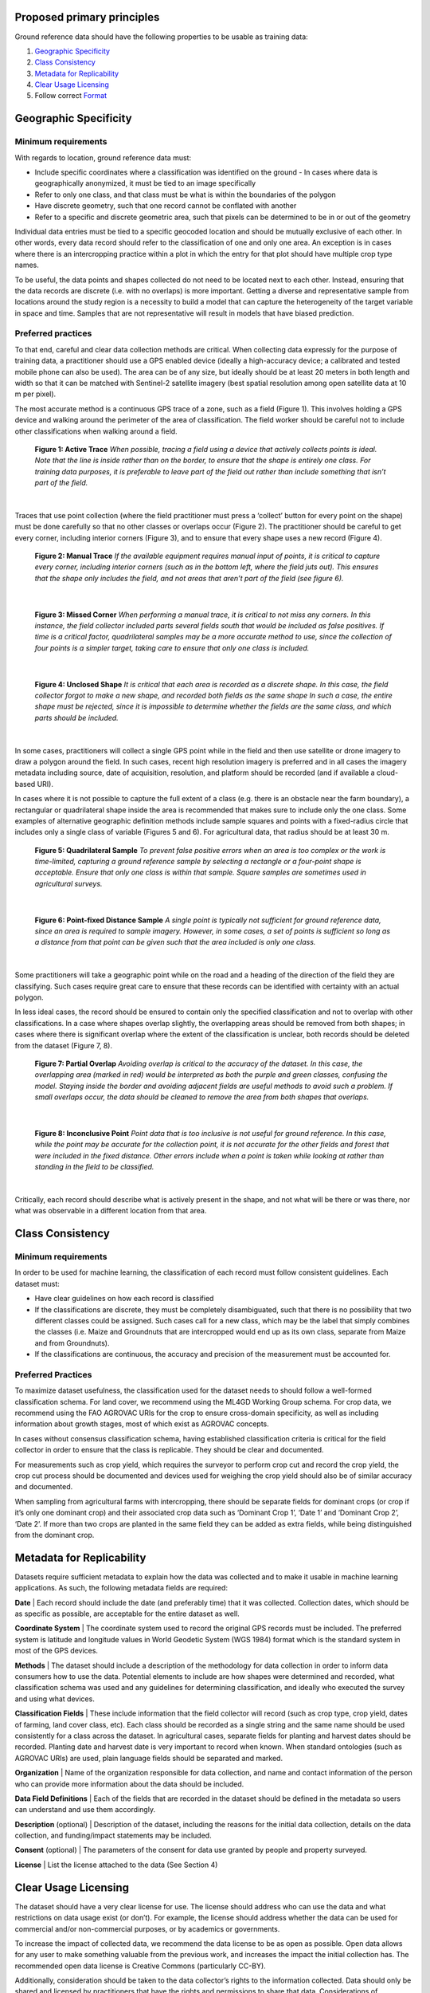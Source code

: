 Proposed primary principles
###########################

Ground reference data should have the following properties to be usable as training data:

1. `Geographic Specificity`_
2. `Class Consistency`_
3. `Metadata for Replicability`_
4. `Clear Usage Licensing`_
5. Follow correct `Format`_

Geographic Specificity
######################

Minimum requirements
********************

With regards to location, ground reference data must:

- Include specific coordinates where a classification was identified on the ground
  - In cases where data is geographically anonymized, it must be tied to an image specifically
- Refer to only one class, and that class must be what is within the boundaries of the polygon
- Have discrete geometry, such that one record cannot be conflated with another
- Refer to a specific and discrete geometric area, such that pixels can be determined to be in or out of the geometry

Individual data entries must be tied to a specific geocoded location and should be mutually exclusive of each other. In other words, every data record should refer to the classification of one and only one area. An exception is in cases where there is an intercropping practice within a plot in which the entry for that plot should have multiple crop type names.

To be useful, the data points and shapes collected do not need to be located next to each other. Instead, ensuring that the data records are discrete (i.e. with no overlaps) is more important. Getting a diverse and representative sample from locations around the study region is a necessity to build a model that can capture the heterogeneity of the target variable in space and time. Samples that are not representative will result in models that have biased prediction.

Preferred practices
*******************

To that end, careful and clear data collection methods are critical. When collecting data expressly for the purpose of training data, a practitioner should use a GPS enabled device (ideally a high-accuracy device; a calibrated and tested mobile phone can also be used). The area can be of any size, but ideally should be at least 20 meters in both length and width so that it can be matched with Sentinel-2 satellite imagery (best spatial resolution among open satellite data at 10 m per pixel).

The most accurate method is a continuous GPS trace of a zone, such as a field (Figure 1). This involves holding a GPS device and walking around the perimeter of the area of classification. The field worker should be careful not to include other classifications when walking around a field.

.. figure:: Figures/Figure_1_Active_Trace.png
  :width: 200

  **Figure 1: Active Trace** *When possible, tracing a field using a device that actively collects points is ideal. Note that the line is inside rather than on the border, to ensure that the shape is entirely one class. For training data purposes, it is preferable to leave part of the field out rather than include something that isn’t part of the field.*

|


Traces that use point collection (where the field practitioner must press a ‘collect’ button for every point on the shape) must be done carefully so that no other classes or overlaps occur (Figure 2). The practitioner should be careful to get every corner, including interior corners (Figure 3), and to ensure that every shape uses a new record (Figure 4).

.. figure:: Figures/Figure_2_Manual_Trace.png
  :width: 200

  **Figure 2: Manual Trace** *If the available equipment requires manual input of points, it is critical to capture every corner, including interior corners (such as in the bottom left, where the field juts out). This ensures that the shape only includes the field, and not areas that aren’t part of the field (see figure 6).*

|

.. figure:: Figures/Figure_3_Missed_Corner.png
  :width: 200

  **Figure 3: Missed Corner** *When performing a manual trace, it is critical to not miss any corners. In this instance, the field collector included parts several fields south that would be included as false positives. If time is a critical factor, quadrilateral samples may be a more accurate method to use, since the collection of four points is a simpler target, taking care to ensure that only one class is included.*

|

.. figure:: Figures/Figure_4_Unclosed_Shape.png
  :width: 200

  **Figure 4: Unclosed Shape** *It is critical that each area is recorded as a discrete shape. In this case, the field collector forgot to make a new shape, and recorded both fields as the same shape In such a case, the entire shape must be rejected, since it is impossible to determine whether the fields are the same class, and which parts should be included.*

|

In some cases, practitioners will collect a single GPS point while in the field and then use satellite or drone imagery to draw a polygon around the field. In such cases, recent high resolution imagery is preferred and in all cases the imagery metadata including source, date of acquisition, resolution, and platform should be recorded (and if available a cloud-based URI).

In cases where it is not possible to capture the full extent of a class (e.g. there is an obstacle near the farm boundary), a rectangular or quadrilateral shape inside the area is recommended that makes sure to include only the one class. Some examples of alternative geographic definition methods include sample squares and points with a fixed-radius circle that includes only a single class of variable (Figures 5 and 6). For agricultural data, that radius should be at least 30 m.

.. figure:: Figures/Figure_5_Quadrilateral_Sample.png
  :width: 200

  **Figure 5: Quadrilateral Sample** *To prevent false positive errors when an area is too complex or the work is time-limited, capturing a ground reference sample by selecting a rectangle or a four-point shape is acceptable. Ensure that only one class is within that sample. Square samples are sometimes used in agricultural surveys.*

|

.. figure:: Figures/Figure_6_Point-fixed_distance_sample.png
  :width: 200

  **Figure 6: Point-fixed Distance Sample** *A single point is typically not sufficient for ground reference data, since an area is required to sample imagery. However, in some cases, a set of points is sufficient so long as a distance from that point can be given such that the area included is only one class.*

|

Some practitioners will take a geographic point while on the road and a heading of the direction of the field they are classifying. Such cases require great care to ensure that these records can be identified with certainty with an actual polygon.

In less ideal cases, the record should be ensured to contain only the specified classification and not to overlap with other classifications. In a case where shapes overlap slightly, the overlapping areas should be removed from both shapes; in cases where there is significant overlap where the extent of the classification is unclear, both records should be deleted from the dataset (Figure 7, 8).

.. figure:: Figures/Figure_7_Partial_Overlap.png
  :width: 200

  **Figure 7: Partial Overlap** *Avoiding overlap is critical to the accuracy of the dataset. In this case, the overlapping area (marked in red) would be interpreted as both the purple and green classes, confusing the model. Staying inside the border and avoiding adjacent fields are useful methods to avoid such a problem. If small overlaps occur, the data should be cleaned to remove the area from both shapes that overlaps.*

|

.. figure:: Figures/Figure_8_Inconclusive_Point.png
  :width: 200

  **Figure 8: Inconclusive Point** *Point data that is too inclusive is not useful for ground reference. In this case, while the point may be accurate for the collection point, it is not accurate for the other fields and forest that were included in the fixed distance. Other errors include when a point is taken while looking at rather than standing in the field to be classified.*

|

Critically, each record should describe what is actively present in the shape, and not what will be there or was there, nor what was observable in a different location from that area.


Class Consistency
#################

Minimum requirements
********************

In order to be used for machine learning, the classification of each record must follow consistent guidelines. Each dataset must:

- Have clear guidelines on how each record is classified
- If the classifications are discrete, they must be completely disambiguated, such that there is no possibility that two different classes could be assigned. Such cases call for a new class, which may be the label that simply combines the classes (i.e. Maize and Groundnuts that are intercropped would end up as its own class, separate from Maize and from Groundnuts).
- If the classifications are continuous, the accuracy and precision of the measurement must be accounted for.

Preferred Practices
*******************

To maximize dataset usefulness, the classification used for the dataset needs to should follow a well-formed classification schema. For land cover, we recommend using the ML4GD Working Group schema. For crop data, we recommend using the FAO AGROVAC URIs for the crop to ensure cross-domain specificity, as well as including information about growth stages, most of which exist as AGROVAC concepts.

In cases without consensus classification schema, having established classification criteria is critical for the field collector in order to ensure that the class is replicable. They should be clear and documented.

For measurements such as crop yield, which requires the surveyor to perform crop cut and record the crop yield, the crop cut process should be documented and devices used for weighing the crop yield should also be of similar accuracy and documented.

When sampling from agricultural farms with intercropping, there should be separate fields for dominant crops (or crop if it’s only one dominant crop) and their associated crop data such as ‘Dominant Crop 1’, ‘Date 1’ and ‘Dominant Crop 2’, ‘Date 2’. If more than two crops are planted in the same field they can be added as extra fields, while being distinguished from the dominant crop.


Metadata for Replicability
##########################

Datasets require sufficient metadata to explain how the data was collected and to make it usable in machine learning applications. As such, the following metadata fields are required:

**Date** | Each record should include the date (and preferably time) that it was collected. Collection dates, which should be as specific as possible, are acceptable for the entire dataset as well.

**Coordinate System** | The coordinate system used to record the original GPS records must be included. The preferred system is latitude and longitude values in World Geodetic System (WGS 1984) format which is the standard system in most of the GPS devices.

**Methods** | The dataset should include a description of the methodology for data collection in order to inform data consumers how to use the data. Potential elements to include are how shapes were determined and recorded, what classification schema was used and any guidelines for determining classification, and ideally who executed the survey and using what devices.

**Classification Fields** | These include information that the field collector will record (such as crop type, crop yield, dates of farming, land cover class, etc). Each class should be recorded as a single string and the same name should be used consistently for a class across the dataset. In agricultural cases, separate fields for planting and harvest dates should be recorded. Planting date and harvest date is very important to record when known. When standard ontologies (such as AGROVAC URIs) are used, plain language fields should be separated and marked.

**Organization** | Name of the organization responsible for data collection, and name and contact information of the person who can provide more information about the data should be included.

**Data Field Definitions** | Each of the fields that are recorded in the dataset should be defined in the metadata so users can understand and use them accordingly.

**Description** (optional) | Description of the dataset, including the reasons for the initial data collection, details on the data collection, and funding/impact statements may be included.

**Consent** (optional) | The parameters of the consent for data use granted by people and property surveyed.

**License** | List the license attached to the data (See Section 4)


Clear Usage Licensing
#####################

The dataset should have a very clear license for use. The license should address who can use the data and what restrictions on data usage exist (or don’t). For example, the license should address whether the data can be used for commercial and/or non-commercial purposes, or by academics or governments.

To increase the impact of collected data, we recommend the data license to be as open as possible. Open data allows for any user to make something valuable from the previous work, and increases the impact the initial collection has. The recommended open data license is Creative Commons (particularly CC-BY).

Additionally, consideration should be taken to the data collector’s rights to the information collected. Data should only be shared and licensed by practitioners that have the rights and permissions to share that data. Considerations of anonymization of individual identities should be undertaken without changing (or blurring) the geographic location of the data.

Format
######

The dataset should be cleaned and well-formed, particularly with all required metadata included. Any geographic file format can be used to record the data, including GeoJSON, Shapefile, and CSV.

Data descriptions should be in machine readable formats when possible, such as a GeoJSON or an attached XML file. Attached human readable description files, such as a PDF, are welcome but secondary.

When possible, we recommend using GeoJSON, since all data and metadata can be contained within a single file, without concerns about zipped folders. GeoJSON is also compatible with many current standards.

You can see a sample GeoJSON training data `here </sample-groundref-data.geojson>`_.
